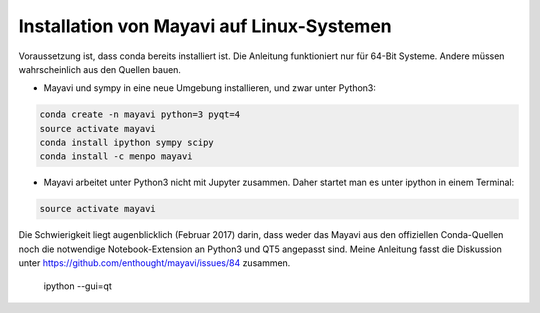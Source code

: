 ============================================================
Installation von Mayavi auf Linux-Systemen
============================================================

Voraussetzung ist, dass conda bereits installiert ist.  Die Anleitung
funktioniert nur für 64-Bit Systeme.  Andere müssen wahrscheinlich
aus den Quellen bauen.

* Mayavi und sympy in eine neue Umgebung installieren, und zwar unter
  Python3:

.. code:: bash
	  
	  conda create -n mayavi python=3 pyqt=4
	  source activate mayavi
	  conda install ipython sympy scipy
	  conda install -c menpo mayavi

* Mayavi arbeitet unter Python3 nicht mit Jupyter zusammen.  Daher
  startet man es unter ipython in einem Terminal:

.. code:: bash

	  source activate mayavi

Die Schwierigkeit liegt augenblicklich (Februar 2017) darin, dass
weder das Mayavi aus den offiziellen Conda-Quellen noch die notwendige
Notebook-Extension an Python3 und QT5 angepasst sind.  Meine Anleitung
fasst die Diskussion unter
https://github.com/enthought/mayavi/issues/84 zusammen.
	  ipython --gui=qt

